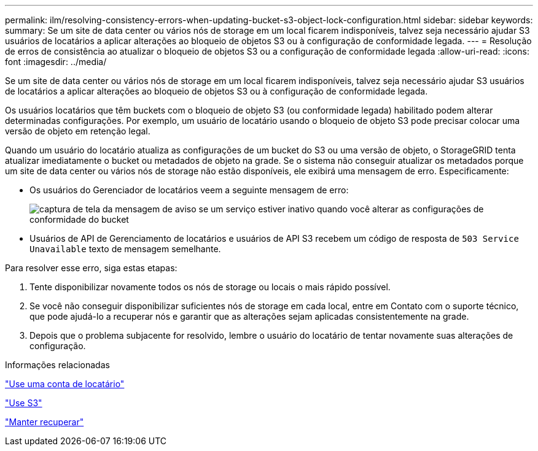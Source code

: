 ---
permalink: ilm/resolving-consistency-errors-when-updating-bucket-s3-object-lock-configuration.html 
sidebar: sidebar 
keywords:  
summary: Se um site de data center ou vários nós de storage em um local ficarem indisponíveis, talvez seja necessário ajudar S3 usuários de locatários a aplicar alterações ao bloqueio de objetos S3 ou à configuração de conformidade legada. 
---
= Resolução de erros de consistência ao atualizar o bloqueio de objetos S3 ou a configuração de conformidade legada
:allow-uri-read: 
:icons: font
:imagesdir: ../media/


[role="lead"]
Se um site de data center ou vários nós de storage em um local ficarem indisponíveis, talvez seja necessário ajudar S3 usuários de locatários a aplicar alterações ao bloqueio de objetos S3 ou à configuração de conformidade legada.

Os usuários locatários que têm buckets com o bloqueio de objeto S3 (ou conformidade legada) habilitado podem alterar determinadas configurações. Por exemplo, um usuário de locatário usando o bloqueio de objeto S3 pode precisar colocar uma versão de objeto em retenção legal.

Quando um usuário do locatário atualiza as configurações de um bucket do S3 ou uma versão de objeto, o StorageGRID tenta atualizar imediatamente o bucket ou metadados de objeto na grade. Se o sistema não conseguir atualizar os metadados porque um site de data center ou vários nós de storage não estão disponíveis, ele exibirá uma mensagem de erro. Especificamente:

* Os usuários do Gerenciador de locatários veem a seguinte mensagem de erro:
+
image::../media/bucket_configure_compliance_consistency_error.gif[captura de tela da mensagem de aviso se um serviço estiver inativo quando você alterar as configurações de conformidade do bucket]

* Usuários de API de Gerenciamento de locatários e usuários de API S3 recebem um código de resposta de `503 Service Unavailable` texto de mensagem semelhante.


Para resolver esse erro, siga estas etapas:

. Tente disponibilizar novamente todos os nós de storage ou locais o mais rápido possível.
. Se você não conseguir disponibilizar suficientes nós de storage em cada local, entre em Contato com o suporte técnico, que pode ajudá-lo a recuperar nós e garantir que as alterações sejam aplicadas consistentemente na grade.
. Depois que o problema subjacente for resolvido, lembre o usuário do locatário de tentar novamente suas alterações de configuração.


.Informações relacionadas
link:../tenant/index.html["Use uma conta de locatário"]

link:../s3/index.html["Use S3"]

link:../maintain/index.html["Manter  recuperar"]
